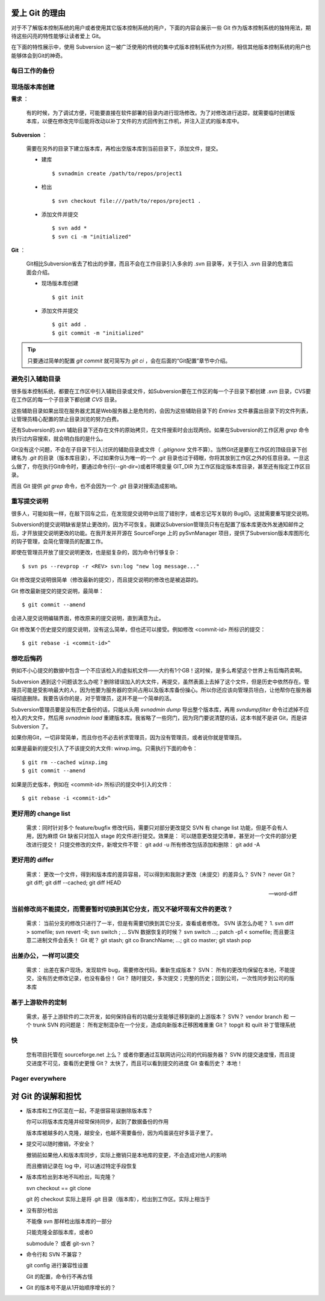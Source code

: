 爱上 Git 的理由
***************

对于不了解版本控制系统的用户或者使用其它版本控制系统的用户，下面的内容会展示一些 Git 作为版本控制系统的独特用法，期待这些闪亮的特性能够让读者爱上 Git。

在下面的特性展示中，使用 Subversion 这一被广泛使用的传统的集中式版本控制系统作为对照，相信其他版本控制系统的用户也能够体会到Git的神奇。

每日工作的备份
===========================

现场版本库创建
===========================

**需求** ：

  有的时候，为了调试方便，可能要直接在软件部署的目录内进行现场修改。为了对修改进行追踪，就需要临时创建版本库，以便在修改完毕后能将改动以补丁文件的方式回传到工作机，并注入正式的版本库中。

**Subversion** ：

  需要在另外的目录下建立版本库，再检出空版本库到当前目录下，添加文件，提交。

  * 建库

    ::

      $ svnadmin create /path/to/repos/project1

  * 检出

    ::
    
      $ svn checkout file:///path/to/repos/project1 .

  * 添加文件并提交

    ::

      $ svn add *
      $ svn ci -m "initialized"

**Git** ：

  Git相比Subversion省去了检出的步骤，而且不会在工作目录引入多余的 .svn 目录等，关于引入 .svn 目录的危害后面会介绍。

  * 现场版本库创建

    ::

      $ git init

  * 添加文件并提交

    ::

      $ git add .
      $ git commit -m "initialized"

.. tip:: 只要通过简单的配置 `git commit` 就可简写为 `git ci` ，会在后面的“Git配置”章节中介绍。

避免引入辅助目录
================
很多版本控制系统，都要在工作区中引入辅助目录或文件，如Subversion要在工作区的每一个子目录下都创建 `.svn` 目录，CVS要在工作区的每一个子目录下都创建 `CVS` 目录。

这些辅助目录如果出现在服务器尤其是Web服务器上是危险的，会因为这些辅助目录下的 `Entries` 文件暴露出目录下的文件列表，让管理员精心配置的禁止目录浏览的努力白费。

还有Subversion的.svn 辅助目录下还存在文件的原始拷贝，在文件搜索时会出现两份。如果在Subversion的工作区用 `grep` 命令执行过内容搜索，就会明白指的是什么。

Git没有这个问题，不会在子目录下引入讨厌的辅助目录或文件（ `.gitignore` 文件不算）。当然Git还是要在工作区的顶级目录下创建名为 `.git` 的目录（版本库目录），不过如果你认为唯一的一个 `.git` 目录也过于碍眼，你将其放到工作区之外的任意目录。一旦这么做了，你在执行Git命令时，要通过命令行(--git-dir=)或者环境变量 GIT_DIR 为工作区指定版本库目录，甚至还有指定工作区目录。

而且 Git 提供 `git grep` 命令，也不会因为一个 `.git` 目录对搜索造成影响。

重写提交说明
============
很多人，可能如我一样，在敲下回车之后，在发现提交说明中出现了错别字，或者忘记写关联的 BugID。这就需要重写提交说明。

Subversion的提交说明缺省是禁止更改的，因为不可恢复。我建议Subversion管理员只有在配置了版本库更改外发通知邮件之后，才开放提交说明更改的功能。在我开发并开源在 SourceForge 上的 pySvnManager 项目，提供了Subversion版本库图形化的钩子管理，会简化管理员的配置工作。

即使在管理员开放了提交说明更改，也是挺复杂的，因为命令行够复杂：

::

  $ svn ps --revprop -r <REV> svn:log "new log message..." 

Git 修改提交说明很简单（修改最新的提交），而且提交说明的修改也是被追踪的。

Git 修改最新提交的提交说明，最简单：

::

  $ git commit --amend

会进入提交说明编辑界面，修改原来的提交说明，直到满意为止。

Git 修改某个历史提交的提交说明，没有这么简单，但也还可以接受。例如修改 <commit-id> 所标识的提交：

::

  $ git rebase -i <commit-id>^


想吃后悔药
==========

例如不小心提交的数据中包含一个不应该检入的虚拟机文件——大约有1个GB！这时候，是多么希望这个世界上有后悔药卖啊。

Subversion 遇到这个问题该怎么办呢？删除错误加入的大文件，再提交，虽然表面上去掉了这个文件，但是历史中依然存在。管理员可能是受影响最大的人，因为他要为服务器的空间占用以及版本库备份操心。所以你还应该向管理员坦白，让他帮你在服务器端彻底删除。我要告诉你的是，对于管理员，这并不是一个简单的活。

Subversion管理员要是没有历史备份的话，只能从头用 `svnadmin dump` 导出整个版本库，再用 `svndumpfilter` 命令过滤掉不应检入的大文件，然后用 `svnadmin load` 重建版本库。我省略了一些窍门，因为窍门要说清楚的话，这本书就不是讲 Git，而是讲 Subversion 了。 

如果你用Git，一切非常简单，而且你也不必去祈求管理员，因为没有管理员，或者说你就是管理员。

如果是最新的提交引入了不该提交的大文件: winxp.img。只需执行下面的命令：

::

  $ git rm --cached winxp.img
  $ git commit --amend

如果是历史版本，例如在 <commit-id> 所标识的提交中引入的文件：

::

  $ git rebase -i <commit-id>^


更好用的 change list
=====================

    需求：同时针对多个 feature/bugfix 修改代码，需要只对部分更改提交
    SVN 有 change list 功能，但是不会有人用，因为麻烦
    Git 缺省只对加入 stage 的文件进行提交。效果是： 可以随意更改提交清单，甚至对一个文件的部分更改进行提交！
    只提交修改的文件，新增文件不管： git add -u
    所有修改包括添加和删除： git add -A

更好用的 differ
================

    需求： 更改一个文件，得到和版本库的差异容易，可以得到和我刚才更改（未提交）的差异么？
    SVN？ never
    Git？ git diff; git diff --cached;  git diff HEAD


    --word-diff


当前修改尚不能提交，而需要暂时切换到其它分支，而又不破坏现有文件的更改？
=========================================================================

    需求： 当前分支的修改只进行了一半，但是有需要切换到其它分支，查看或者修改。
    SVN 该怎么办呢？ 1. svn diff > somefile; svn revert -R; svn switch ; ...
    SVN 数据恢复的时候？ svn switch ...; patch -p1 < somefile; 而且要注意二进制文件会丢失！
    Git 呢？ git stash; git co BranchName; ...; git co master; git stash pop

出差办公，一样可以提交
======================

    需求： 出差在客户现场，发现软件 bug，需要修改代码，重新生成版本？
    SVN： 所有的更改均保留在本地，不能提交，没有历史修改记录，也没有备份！
    Git？ 随时提交，多次提交；完整的历史；回到公司，一次性同步到公司的版本库

基于上游软件的定制
===================

    需求，基于上游软件的二次开发，如何保持自有的功能分支能够迁移到新的上游版本？
    SVN？ vendor branch 和 一个 trunk
    SVN 的问题是： 所有定制混杂在一个分支，造成向新版本迁移困难重重
    Git？ topgit 和 quilt 补丁管理系统

快
===

    您有项目托管在 sourceforge.net 上么？ 或者你要通过互联网访问公司的代码服务器？
    SVN 的提交速度慢，而且提交进度不可见，查看历史更慢
    Git？ 太快了，而且可以看到提交的进度
    Git 查看历史？ 本地！

Pager everywhere
=================


对 Git 的误解和担忧
********************

* 版本库和工作区混在一起，不是很容易误删除版本库？

  你可以将版本库克隆并经常保持同步，起到了数据备份的作用

  版本库被越多的人克隆，越安全，也越不需要备份，因为鸡蛋装在好多篮子里了。

* 提交可以随时撤销，不安全？

  撤销前如果他人和版本库同步，实际上撤销只是本地库的变更，不会造成对他人的影响

  而且撤销记录在 log 中，可以通过特定手段恢复

* 版本库检出到本地不叫检出，叫克隆？

  svn checkout == git clone
  
  git 的 checkout 实际上是将 .git 目录（版本库），检出到工作区。实际上相当于

* 没有部分检出

  不能像 svn 那样检出版本库的一部分

  只能克隆全部版本库，或者0

  submodule？ 或者 git-svn？

* 命令行和 SVN 不兼容？

  git config 进行兼容性设置

  Git 的配置，命令行不再古怪

* Git 的版本号不是从1开始顺序增长的？


